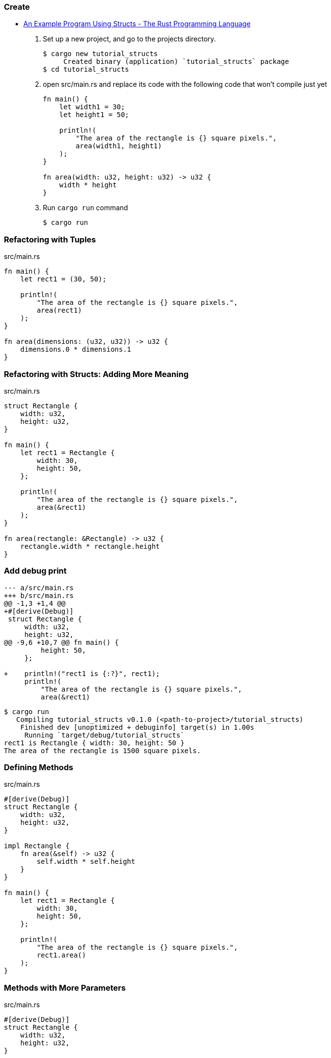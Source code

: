 === Create
* https://doc.rust-lang.org/book/ch05-02-example-structs.html[An Example Program Using Structs - The Rust Programming Language^]

. Set up a new project, and go to the projects directory.
+
[source,console]
----
$ cargo new tutorial_structs
     Created binary (application) `tutorial_structs` package
$ cd tutorial_structs
----

. open src/main.rs and replace its code with the following code that won’t compile just yet
+
[source,rust]
----
fn main() {
    let width1 = 30;
    let height1 = 50;

    println!(
        "The area of the rectangle is {} square pixels.",
        area(width1, height1)
    );
}

fn area(width: u32, height: u32) -> u32 {
    width * height
}
----

. Run `cargo run` command
+
[source,console]
----
$ cargo run
----

=== Refactoring with Tuples

[source,rust]
.src/main.rs
----
fn main() {
    let rect1 = (30, 50);

    println!(
        "The area of the rectangle is {} square pixels.",
        area(rect1)
    );
}

fn area(dimensions: (u32, u32)) -> u32 {
    dimensions.0 * dimensions.1
}
----

=== Refactoring with Structs: Adding More Meaning
[source,rust]
.src/main.rs
----
struct Rectangle {
    width: u32,
    height: u32,
}

fn main() {
    let rect1 = Rectangle {
        width: 30,
        height: 50,
    };

    println!(
        "The area of the rectangle is {} square pixels.",
        area(&rect1)
    );
}

fn area(rectangle: &Rectangle) -> u32 {
    rectangle.width * rectangle.height
}
----

=== Add debug print

[source,diff]
----
--- a/src/main.rs
+++ b/src/main.rs
@@ -1,3 +1,4 @@
+#[derive(Debug)]
 struct Rectangle {
     width: u32,
     height: u32,
@@ -9,6 +10,7 @@ fn main() {
         height: 50,
     };

+    println!("rect1 is {:?}", rect1);
     println!(
         "The area of the rectangle is {} square pixels.",
         area(&rect1)
----

[source,console]
----
$ cargo run
   Compiling tutorial_structs v0.1.0 (<path-to-project>/tutorial_structs)
    Finished dev [unoptimized + debuginfo] target(s) in 1.00s
     Running `target/debug/tutorial_structs`
rect1 is Rectangle { width: 30, height: 50 }
The area of the rectangle is 1500 square pixels.
----

=== Defining Methods
[source,rust]
.src/main.rs
----
#[derive(Debug)]
struct Rectangle {
    width: u32,
    height: u32,
}

impl Rectangle {
    fn area(&self) -> u32 {
        self.width * self.height
    }
}

fn main() {
    let rect1 = Rectangle {
        width: 30,
        height: 50,
    };

    println!(
        "The area of the rectangle is {} square pixels.",
        rect1.area()
    );
}
----

=== Methods with More Parameters
[source,rust]
.src/main.rs
----
#[derive(Debug)]
struct Rectangle {
    width: u32,
    height: u32,
}

impl Rectangle {
    #[allow(dead_code)]
    fn area(&self) -> u32 {
        self.width * self.height
    }

    fn can_hold(&self, other: &Rectangle) -> bool {
        self.width > other.width && self.height > other.height
    }
}

fn main() {
    let rect1 = Rectangle {
        width: 30,
        height: 50,
    };
    let rect2 = Rectangle {
        width: 10,
        height: 40,
    };
    let rect3 = Rectangle {
        width: 60,
        height: 45,
    };

    println!("Can rect1 hold rect2? {}", rect1.can_hold(&rect2));
    println!("Can rect1 hold rect3? {}", rect1.can_hold(&rect3));
}
----

=== Add a associated function
[source,rust]
.src/main.rs
----
impl Rectangle {
    fn square(size: u32) -> Rectangle {
        Rectangle {
            width: size,
            height: size,
        }
    }
}
----